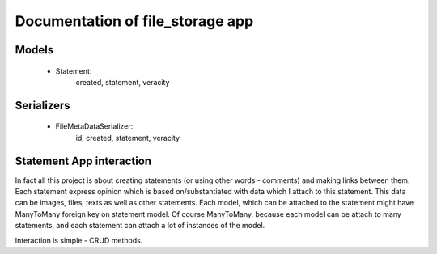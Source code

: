 Documentation of file_storage app
=================================


Models
------

 * Statement: 
    created, statement, veracity


Serializers
-----------

 * FileMetaDataSerializer:
    id, created, statement, veracity


Statement App interaction
------------------------

In fact all this project is about creating statements (or using other words - comments) and making
links between them. Each statement express opinion which is based on/substantiated with data which 
I attach to this statement. This data can be images, files, texts as well as other statements. 
Each model, which can be attached to the statement might have ManyToMany foreign key on statement model.
Of course ManyToMany, because each model can be attach to many statements, and each statement can attach a lot
of instances of the model.

Interaction is simple - CRUD methods. 